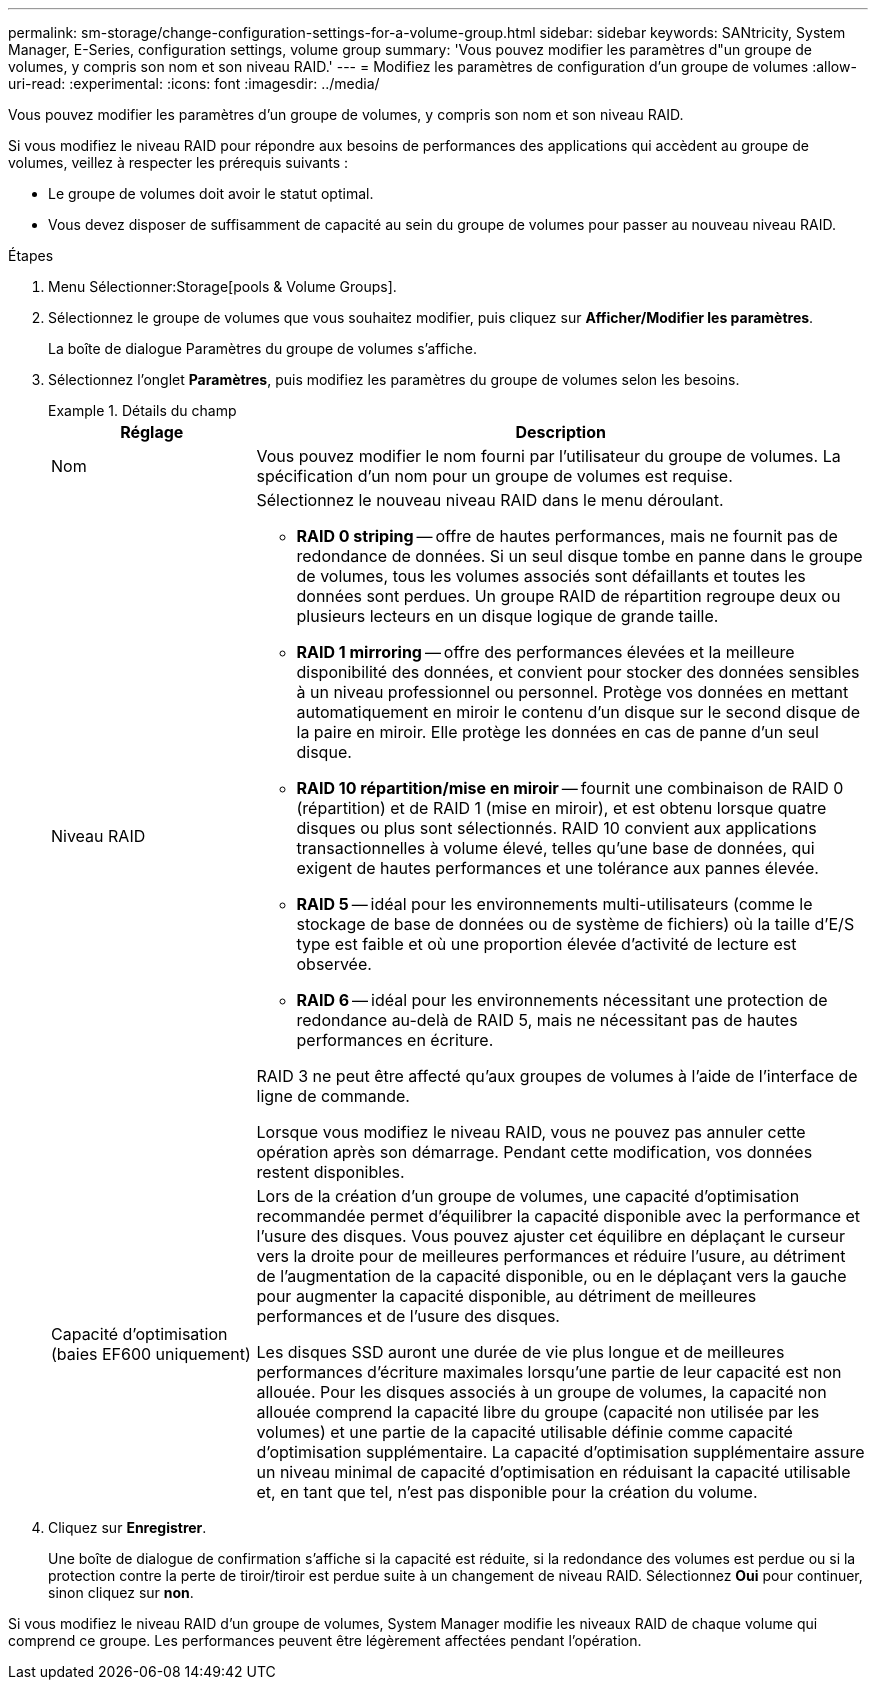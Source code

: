 ---
permalink: sm-storage/change-configuration-settings-for-a-volume-group.html 
sidebar: sidebar 
keywords: SANtricity, System Manager, E-Series, configuration settings, volume group 
summary: 'Vous pouvez modifier les paramètres d"un groupe de volumes, y compris son nom et son niveau RAID.' 
---
= Modifiez les paramètres de configuration d'un groupe de volumes
:allow-uri-read: 
:experimental: 
:icons: font
:imagesdir: ../media/


[role="lead"]
Vous pouvez modifier les paramètres d'un groupe de volumes, y compris son nom et son niveau RAID.

Si vous modifiez le niveau RAID pour répondre aux besoins de performances des applications qui accèdent au groupe de volumes, veillez à respecter les prérequis suivants :

* Le groupe de volumes doit avoir le statut optimal.
* Vous devez disposer de suffisamment de capacité au sein du groupe de volumes pour passer au nouveau niveau RAID.


.Étapes
. Menu Sélectionner:Storage[pools & Volume Groups].
. Sélectionnez le groupe de volumes que vous souhaitez modifier, puis cliquez sur *Afficher/Modifier les paramètres*.
+
La boîte de dialogue Paramètres du groupe de volumes s'affiche.

. Sélectionnez l'onglet *Paramètres*, puis modifiez les paramètres du groupe de volumes selon les besoins.
+
.Détails du champ
====
[cols="25h,~"]
|===
| Réglage | Description 


 a| 
Nom
 a| 
Vous pouvez modifier le nom fourni par l'utilisateur du groupe de volumes. La spécification d'un nom pour un groupe de volumes est requise.



 a| 
Niveau RAID
 a| 
Sélectionnez le nouveau niveau RAID dans le menu déroulant.

** *RAID 0 striping* -- offre de hautes performances, mais ne fournit pas de redondance de données. Si un seul disque tombe en panne dans le groupe de volumes, tous les volumes associés sont défaillants et toutes les données sont perdues. Un groupe RAID de répartition regroupe deux ou plusieurs lecteurs en un disque logique de grande taille.
** *RAID 1 mirroring* -- offre des performances élevées et la meilleure disponibilité des données, et convient pour stocker des données sensibles à un niveau professionnel ou personnel. Protège vos données en mettant automatiquement en miroir le contenu d'un disque sur le second disque de la paire en miroir. Elle protège les données en cas de panne d'un seul disque.
** *RAID 10 répartition/mise en miroir* -- fournit une combinaison de RAID 0 (répartition) et de RAID 1 (mise en miroir), et est obtenu lorsque quatre disques ou plus sont sélectionnés. RAID 10 convient aux applications transactionnelles à volume élevé, telles qu'une base de données, qui exigent de hautes performances et une tolérance aux pannes élevée.
** *RAID 5* -- idéal pour les environnements multi-utilisateurs (comme le stockage de base de données ou de système de fichiers) où la taille d'E/S type est faible et où une proportion élevée d'activité de lecture est observée.
** *RAID 6* -- idéal pour les environnements nécessitant une protection de redondance au-delà de RAID 5, mais ne nécessitant pas de hautes performances en écriture.


RAID 3 ne peut être affecté qu'aux groupes de volumes à l'aide de l'interface de ligne de commande.

Lorsque vous modifiez le niveau RAID, vous ne pouvez pas annuler cette opération après son démarrage. Pendant cette modification, vos données restent disponibles.



 a| 
Capacité d'optimisation (baies EF600 uniquement)
 a| 
Lors de la création d'un groupe de volumes, une capacité d'optimisation recommandée permet d'équilibrer la capacité disponible avec la performance et l'usure des disques. Vous pouvez ajuster cet équilibre en déplaçant le curseur vers la droite pour de meilleures performances et réduire l'usure, au détriment de l'augmentation de la capacité disponible, ou en le déplaçant vers la gauche pour augmenter la capacité disponible, au détriment de meilleures performances et de l'usure des disques.

Les disques SSD auront une durée de vie plus longue et de meilleures performances d'écriture maximales lorsqu'une partie de leur capacité est non allouée. Pour les disques associés à un groupe de volumes, la capacité non allouée comprend la capacité libre du groupe (capacité non utilisée par les volumes) et une partie de la capacité utilisable définie comme capacité d'optimisation supplémentaire. La capacité d'optimisation supplémentaire assure un niveau minimal de capacité d'optimisation en réduisant la capacité utilisable et, en tant que tel, n'est pas disponible pour la création du volume.

|===
====
. Cliquez sur *Enregistrer*.
+
Une boîte de dialogue de confirmation s'affiche si la capacité est réduite, si la redondance des volumes est perdue ou si la protection contre la perte de tiroir/tiroir est perdue suite à un changement de niveau RAID. Sélectionnez *Oui* pour continuer, sinon cliquez sur *non*.



Si vous modifiez le niveau RAID d'un groupe de volumes, System Manager modifie les niveaux RAID de chaque volume qui comprend ce groupe. Les performances peuvent être légèrement affectées pendant l'opération.
